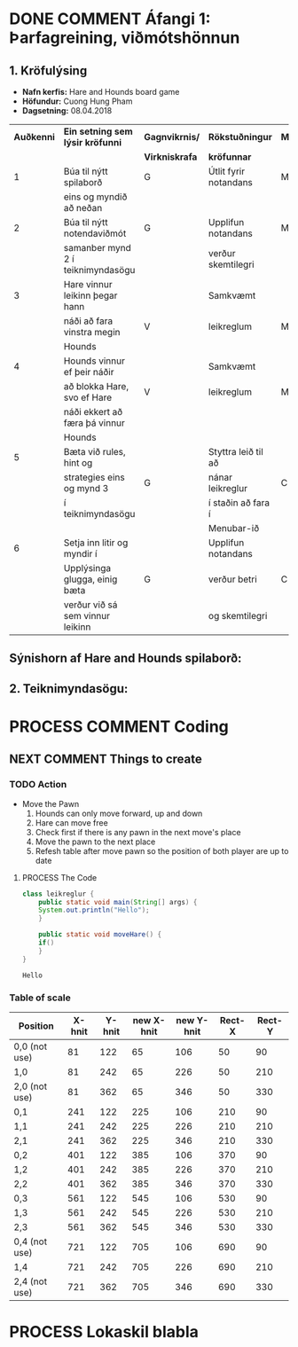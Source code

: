 #+STARTUP: overview
#+SEQ_TODO: PROCESS(p) NEXT(n) TODO(t) WAITING(w) RESCHEDULE(r) | DONE(d) CANCELLED(c)
#+OPTIONS: num:nil toc:nil
#+LATEX_HEADER: \usepackage{geometry}\geometry{a4paper, total={170mm,257mm}, left=20mm, right=20mm,}


* COMMENT Place
** DONE This line below is for turn off numbers in front of heading and for turn off table-of-contents feature see link below:
   https://www.sharelatex.com/learn/Table_of_contents
   #+OPTIONS: num:nil toc:nil
  
** DONE This line below will add List-of-tables-and-figures see link below:
   https://www.sharelatex.com/learn/Lists_of_tables_and_figures
   #+TOC: listings

** DONE This show how to insert image file to pdf
   - first put this on top of the link to export ATTR_LATEX: width 100
   - do first [[]]
   - then inside the bracket do ./directory/to/image.png
   - example:
   #+ATTR_LATEX: :width 5cm
   [[./hah_start_game_logo.png]]


** DONE Some Table example
   - Table 1:
     + use "Ctrl+c -" to create a line below.
     + use "Shift + Alt + DOWN" to insert new line below.
     + and use these line when export file.
     #+ATTR_LaTeX: :align |c|c|c|c| :align -c-c-c-
     #+ATTR_HTML: :border 2 :rules all :frame border
     |--------+----------+---------+-------|
     | *Name* | *Adress* | *Roles* | *NEW* |
     |--------+----------+---------+-------|
     | Caesar | Mars     | citizen |     1 |
     | Julius | Jupiter  | citizen |     2 |
     | Gaius  | Earth    | citizen |     3 |
     |--------+----------+---------+-------|
     #+TBLFM: 
    

   - Table 2:
     | N | N^2 | N^3 | N^4 | ~sqrt(n)~ | ~sqrt[4](N)~ |
     |---+-----+-----+-----+-----------+--------------|
     | / |   < |     |   > |         < |            > |
     | 1 |   1 |   1 |   1 |         1 |            1 |
     | 2 |   4 |   8 |  16 |    1.4142 |       1.1892 |
     | 3 |   9 |  27 |  81 |    1.7321 |       1.3161 |
     |---+-----+-----+-----+-----------+--------------|
     #+TBLFM: $2=$1^2::$3=$1^3::$4=$1^4::$5=sqrt($1)::$6=sqrt(sqrt(($1)))

    
* DONE COMMENT Áfangi 1: Þarfagreining, viðmótshönnun
** 1. *Kröfulýsing* 
  - *Nafn kerfis:* Hare and Hounds board game
  - *Höfundur:* Cuong Hung Pham
  - *Dagsetning:* 08.04.2018
    

    #+ATTR_LaTeX: :align |c|c|c|c|c|
    |------------+-----------------------------------+----------------+-----------------------+----------|
    | *Auðkenni* | *Ein setning sem lýsir kröfunni*  | *Gagnvikrnis/* | *Rökstuðningur*       | *MoSCoW* |
    |            |                                   | *Virkniskrafa* | *kröfunnar*           |          |
    |------------+-----------------------------------+----------------+-----------------------+----------|
    |------------+-----------------------------------+----------------+-----------------------+----------|
    |          1 | Búa til nýtt spilaborð            | G              | Útlit fyrir notandans | M        |
    |            | eins og myndið að neðan           |                |                       |          |
    |------------+-----------------------------------+----------------+-----------------------+----------|
    |          2 | Búa til nýtt notendaviðmót        | G              | Upplifun notandans    | M        |
    |            | samanber mynd 2 í teiknimyndasögu |                | verður skemtilegri    |          |
    |------------+-----------------------------------+----------------+-----------------------+----------|
    |          3 | Hare vinnur leikinn þegar hann    |                | Samkvæmt              |          |
    |            | náði að fara vinstra megin        | V              | leikreglum            | M        |
    |            | Hounds                            |                |                       |          |
    |------------+-----------------------------------+----------------+-----------------------+----------|
    |          4 | Hounds vinnur ef þeir náðir       |                | Samkvæmt              |          |
    |            | að blokka Hare, svo ef Hare       | V              | leikreglum            | M        |
    |            | náði ekkert að færa þá vinnur     |                |                       |          |
    |            | Hounds                            |                |                       |          |
    |------------+-----------------------------------+----------------+-----------------------+----------|
    |          5 | Bæta við rules, hint og           |                | Styttra leið til að   |          |
    |            | strategies eins og mynd 3         | G              | nánar leikreglur      | C        |
    |            | í teiknimyndasögu                 |                | í staðin að fara í    |          |
    |            |                                   |                | Menubar-ið            |          |
    |------------+-----------------------------------+----------------+-----------------------+----------|
    |          6 | Setja inn litir og myndir í       |                | Upplifun notandans    |          |
    |            | Upplýsinga glugga, einig bæta     | G              | verður betri          | C        |
    |            | verður við sá sem vinnur leikinn  |                | og skemtilegri        |          |
    |------------+-----------------------------------+----------------+-----------------------+----------|




** Sýnishorn af Hare and Hounds spilaborð:
   #+ATTR_LaTeX: :width 7cm :height 5cm
   [[./hah_img.png]]

   

** 2. Teiknimyndasögu:
   #+ATTR_LaTeX: :width 17cm :height 17cm
   [[./teiknimyndasogu.jpg]]
   
* PROCESS COMMENT Coding
  
** COMMENT Have to execute this code before use org-babel
  - to execute move cursor to the BEGIN line and do this: "Ctrl+c Ctrl+c"
==================================================================================
===================== How to coding java inside org with babel ===================
================================= START ==========================================

#+BEGIN_SRC emacs-lisp :result nil
  ;; This code below enable add and run java-code inside of org
  (org-babel-do-load-languages
    'org-babel-load-languages
       '((java . t)
	 )
  )
  ;; stop emacs asking for confirmation, for this buffer only
  (setq-local org-confirm-babel-evaluate nil)

#+END_SRC

#+RESULTS:

=================================== END ==========================================

** COMMENT Things finnished
*** DONE Ath á vinningur
 #+begin_src java :classname leikreglur :results output
   class leikreglur {
       public static void main(String[] args) {
	   rules();
       }


       /**
	,* a comment inside java org-babel
	,*/
       private static void rules() {
	   int[][] a = new int[3][3];
	   int tala = 0;
	   for(int i=0; i<3; i++) {
	       for(int j=0; j<3; j++) {
		   a[i][j] = tala++;
		   System.out.print(a[i][j] + " ");
	       }
	       System.out.println();
	   }

	   int[] b = new int[9];
	   for(int i=0; i<9; i++) {
	       b[i] = a[i/3][(i%3)];
	       System.out.print(b[i] + " ");
	   }

       }





       // new change
       /**
	,* Nota fallið til að ath á vinningur
	,* skila 1 ef Hare vann leikinn, 2 ef Hounds vann leikinn, 0 ef eingin vann
	,* @param a er spilatöflu sem er í formið 2d array
	,* @return vinningur
	,*/
       public int tekkaVinningur(int[][] a) {
	   int vinningur = 0;
	   // Hounds er með tölu 1
	   // Hare er með tölu 2
	   // tómt svæði er 0

	   // ATH HOUNDS WINS
	   // allt að 3 möguleikar
	   // möguleika 1 þegar Hare er læst inná svæði a[0][2]
	   if(a[0][1]==1 && a[1][2]==1 && a[0][3]==1 && a[0][2]==2){
	       vinningur = 1;
	       return vinningur;
	   }
	   // möguleika 2 þegar Hare er læst inná svæði a[2][2]
	   if(a[2][1]==1 && a[1][2]==1 && a[2][3]==1 && a[2][2]==2) {
	       vinningur = 1;
	       return vinningur;
	   }
	   // möguleika 3 þegar Hare er læst inná svæði a[1][4]
	   if(a[0][3]==1 && a[1][3]==1 && a[2][3]==1 && a[1][4]==2) {
	       vinningur = 1;
	       return vinningur;
	   }



	   // ATH HARE WINS
	   // Hare vann þegar er í miðju spilaborð í eftirfarandi svæði
	   // möguleika 1 þegar Hare er í svæði a[1][1]
	   if(a[1][1]==1 && (a[0][1]==2 || a[2][1]==2) && isHoundsOTL(a,1)==true) {
	       vinningur = 2;
	       return vinningur;
	   }
	   // möguleika 2 þegar Hare er í svæði a[1][2]
	   if(a[1][2]==1 && (a[0][2]==2 || a[2][2]==2) && isHoundsOTL(a,2)==true) {
	       vinningur = 2;
	       return vinningur;
	   }
	   // möguleika 3 þegar Hare er í svæði a[1][3]
	   if(a[1][3]==1 && (a[0][3]==2 || a[2][3]==2) && isHoundsOTL(a,3)==true) {
	       vinningur = 2;
	       return vinningur;
	   }

	   // Hare vann þegar er í efri spilaborð í eftirfarandi svæði
	   // möguleika 1 þegar Hare er í svæði a[0][1]
	   if(a[0][1]==1 && (a[1][1]==2 || a[2][1]==2) && isHoundsOTL(a,1)==true ) {
	       vinningur = 2;
	       return vinningur;
	   }
	   // möguleika 2 þegar Hare er í svæði a[0][2]
	   if(a[0][2]==1 && (a[1][2]==2 || a[2][2]==2) && isHoundsOTL(a,2)==true) {
	       vinningur = 2;
	       return vinningur;
	   }
	   // möguleika 3 þegar Hare er í svæði a[0][3]
	   if(a[0][3]==1 && (a[1][3]==2 || a[2][3]==2) && isHoundsOTL(a,3)==true) {
	       vinningur = 2;
	       return vinningur;
	   }

	   // Hare vann þegar er í neðri spilaborð í eftirfarandi svæði
	   // möguleika 1 þegar Hare er í svæði a[2][1]
	   if(a[2][1]==1 && (a[0][1]==2 || a[1][1]==2) && isHoundsOTL(a,1)==true) {
	       vinningur = 2;
	       return vinningur;
	   }
	   // möguleika 2 þegar Hare er í svæði a[2][2]
	   if(a[2][2]==1 && (a[0][2]==2 || a[1][2]==2) && isHoundsOTL(a,2)==true) {
	       vinningur = 2;
	       return vinningur;
	   }
	   // möguleika 3 þegar Hare er í svæði a[2][3]
	   if(a[2][3]==1 && (a[0][3]==2 || a[1][3]==2) && isHoundsOTL(a,3)==true) {
	       vinningur = 2;
	       return vinningur;
	   }
	   return -1;
       }

       /**
	,* Fallið is_Hounds_On_The_Left tákna sem isHoundsOTL
	,* tekur inn númer dálka sem Hare er í
	,* og síðan ath á alla dálkar sem er vinstra megin
	,* af því
	,* @param column er dálka sem Hare er núna staðsett
	,* @return true ef það er ekkert Hounds annars false
	,*/
       public boolean isHoundsOTL(int[][] a, int column) {
	   for(int i=0; i<3; i++) {
	       for(int j=0; j<column; j++) {
		   if(a[i][j]==2) {
		       return false;
		   }
	       }
	   }
	   return true;
       }

       // end new change


   }
 #+end_src

 #+RESULTS:
** NEXT COMMENT Things to create
*** TODO Action
   - Move the Pawn
     1. Hounds can only move forward, up and down
     2. Hare can move free
     3. Check first if there is any pawn in the next move's place
     4. Move the pawn to the next place
     5. Refesh table after move pawn so the position of both player are up to date
**** PROCESS The Code
 #+begin_src java :classname leikreglur :results output
   class leikreglur {
       public static void main(String[] args) {
	   System.out.println("Hello");
       }

       public static void moveHare() {
	   if()
       }
   }
 #+end_src

 #+RESULTS:
 : Hello
*** Table of scale

    |---------------+--------+--------+------------+------------+--------+--------|
    | Position      | X-hnit | Y-hnit | new X-hnit | new Y-hnit | Rect-X | Rect-Y |
    |---------------+--------+--------+------------+------------+--------+--------|
    |---------------+--------+--------+------------+------------+--------+--------|
    | 0,0 (not use) |     81 |    122 |         65 |        106 |     50 |     90 |
    |---------------+--------+--------+------------+------------+--------+--------|
    | 1,0           |     81 |    242 |         65 |        226 |     50 |    210 |
    |---------------+--------+--------+------------+------------+--------+--------|
    | 2,0 (not use) |     81 |    362 |         65 |        346 |     50 |    330 |
    |---------------+--------+--------+------------+------------+--------+--------|
    | 0,1           |    241 |    122 |        225 |        106 |    210 |     90 |
    |---------------+--------+--------+------------+------------+--------+--------|
    | 1,1           |    241 |    242 |        225 |        226 |    210 |    210 |
    |---------------+--------+--------+------------+------------+--------+--------|
    | 2,1           |    241 |    362 |        225 |        346 |    210 |    330 |
    |---------------+--------+--------+------------+------------+--------+--------|
    | 0,2           |    401 |    122 |        385 |        106 |    370 |     90 |
    |---------------+--------+--------+------------+------------+--------+--------|
    | 1,2           |    401 |    242 |        385 |        226 |    370 |    210 |
    |---------------+--------+--------+------------+------------+--------+--------|
    | 2,2           |    401 |    362 |        385 |        346 |    370 |    330 |
    |---------------+--------+--------+------------+------------+--------+--------|
    | 0,3           |    561 |    122 |        545 |        106 |    530 |     90 |
    |---------------+--------+--------+------------+------------+--------+--------|
    | 1,3           |    561 |    242 |        545 |        226 |    530 |    210 |
    |---------------+--------+--------+------------+------------+--------+--------|
    | 2,3           |    561 |    362 |        545 |        346 |    530 |    330 |
    |---------------+--------+--------+------------+------------+--------+--------|
    | 0,4 (not use) |    721 |    122 |        705 |        106 |    690 |     90 |
    |---------------+--------+--------+------------+------------+--------+--------|
    | 1,4           |    721 |    242 |        705 |        226 |    690 |    210 |
    |---------------+--------+--------+------------+------------+--------+--------|
    | 2,4 (not use) |    721 |    362 |        705 |        346 |    690 |    330 |
    |---------------+--------+--------+------------+------------+--------+--------|
    #+TBLFM: $4=$2-16 :: $5=$3-16 :: $6=$2-31 :: $7=$3-32

* PROCESS Lokaskil blabla
#  this is some comment line
